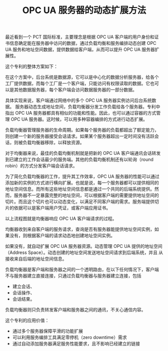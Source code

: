 #+LAYOUT: post
#+TITLE: OPC UA 服务器的动态扩展方法
#+TAGS: opcua
#+CATEGORIES: technology

最近看到一个 PCT 国际标准，主要理念是根据 OPC UA 客户端的用户身份和证
书信息确定能在服务器中访问的数据，通过负载均衡和服务编排动态创建 OPC
UA 服务和地址空间数据，提供数据给客户端，从而可以提升 OPC UA 服务器扩
展性。

这个专利的整体方案如下：

[[./images/OPC-UA-Load-Balance-Dynamic.svg]]

在这个方案中，后台系统是数据源，它可以是中心化的数据分析服务器，给各个
工厂提供数据，而每个工厂是一个客户端，只能访问有权限读取的数据。它也可
以是其他数据服务器，每个客户端会访问数据服务器的一部分数据。

具体实现来说，客户端通过网络中的多个 OPC UA 服务器实例访问后台系统数据。
服务器动态生成地址空间，负载均衡器分发工作负载给各个服务器。专利中指出
OPC UA 服务器都具有相似的功能和性能。因此，也可以通过容器的方式管理
OPC UA 服务器。这时候，可以用多种容器编排的方式进行动态扩展。

负载均衡器管理服务器的生命周期。如果每个服务器的负载都超出了额定能力，
则创建一个新的服务器接受会话请求。如果某个服务器超出一定时间没有活跃会
话，则被负载均衡器移除，以释放资源。

对于均衡器来说，最佳的负载均衡机制就是把新的 OPC UA 客户端通讯会话转发
到已建立的工作会话最少的服务端。其他的负载均衡机制还有以轮询（round
robin）的方式分发客户端会话请求。

为了简化负载均衡器的工作，提升其工作效率，OPC UA 服务器的性能可以通过
添加新的实例的方式进行横向扩展。也就是说，每一个服务器都可以提供相同的
地址空间信息。而所有这些地址空间信息都是通过一个共同的后端系统提供。然
而，服务器不一定暴露完整的地址空间，可以根据客户端的需要提供地址空间的
切片。而且这个切片也可以动态变化，以满足不同客户端的需求。服务端提供切
片的依据可以是客户端用户凭证，或客户端应用证书。

[[./images/OPC-UA-Load-Balance-Dynamic-Flowchart.svg]]

以上流程图就是均衡器响应 OPC UA 客户端请求的过程。

均衡器收到来自客户端的服务请求，查询是否有服务器能提供地址空间实例，如
果没有，则根据客户端的请求动态地创建地址空间实例。

如果没有，就自动扩展 OPC UA 服务器资源。动态管理 OPC UA 提供的地址空间
（Address Space）。动态创建的地址空间发送地址空间请求到后端系统，并且
从接收来自后端的地址空间信息。

负载均衡器是客户端和服务器之间的一个透明路由，在以下任何情况下，客户端
不与服务器建立直接连接，只通过负载均衡器与服务器建立连接，包括
- 建立会话、
- 会话操作、
- 会话结束。

负载均衡器则只负责转发客户端和服务器之间的通讯，不关心通信内容。


这个专利的应用价值：
- 通过多个服务器保障平滑的功能扩展
- 可以利用服务编排工具满足零停机（zero downtime）需求
- 通过自动添加服务器满足服务性能要求，且不影响已经建立的链接

